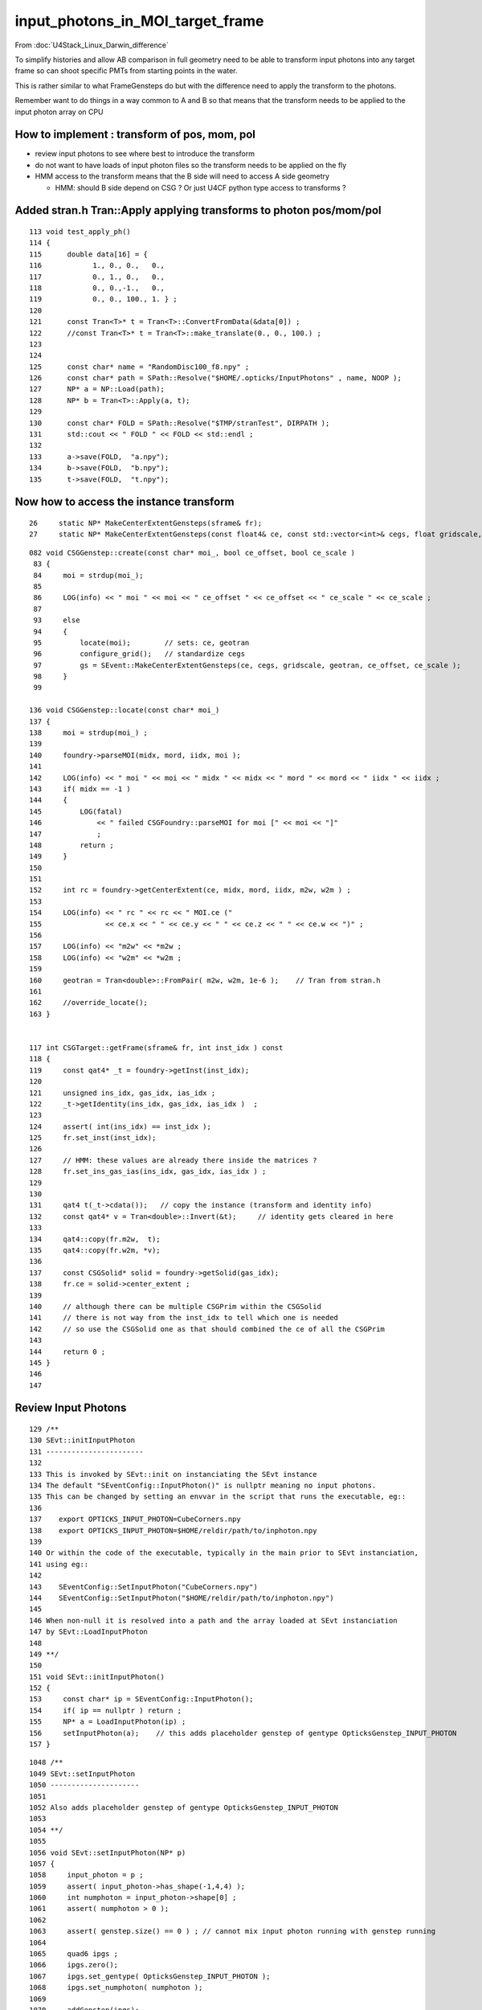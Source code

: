 input_photons_in_MOI_target_frame
=====================================

From :doc:`U4Stack_Linux_Darwin_difference`

To simplify histories and allow AB comparison in full geometry 
need to be able to transform input photons into any target frame
so can shoot specific PMTs from starting points in the water. 

This is rather similar to what FrameGensteps do but 
with the difference need to apply the transform to the photons. 

Remember want to do things in a way common to A and B 
so that means that the transform needs to be applied to the 
input photon array on CPU 


How to implement : transform of pos, mom, pol 
-------------------------------------------------

* review input photons to see where best to introduce the transform

* do not want to have loads of input photon files so the 
  transform needs to be applied on the fly 

* HMM access to the transform means that the B side will need to 
  access A side geometry

  * HMM: should B side depend on CSG ? Or just U4CF python type 
    access to transforms ?
 

Added stran.h Tran::Apply applying transforms to photon pos/mom/pol
---------------------------------------------------------------------

::

    113 void test_apply_ph()
    114 {    
    115      double data[16] = { 
    116            1., 0., 0.,   0.,
    117            0., 1., 0.,   0.,
    118            0., 0.,-1.,   0.,  
    119            0., 0., 100., 1. } ;
    120      
    121      const Tran<T>* t = Tran<T>::ConvertFromData(&data[0]) ; 
    122      //const Tran<T>* t = Tran<T>::make_translate(0., 0., 100.) ; 
    123      
    124      
    125      const char* name = "RandomDisc100_f8.npy" ; 
    126      const char* path = SPath::Resolve("$HOME/.opticks/InputPhotons" , name, NOOP );
    127      NP* a = NP::Load(path); 
    128      NP* b = Tran<T>::Apply(a, t);
    129      
    130      const char* FOLD = SPath::Resolve("$TMP/stranTest", DIRPATH );
    131      std::cout << " FOLD " << FOLD << std::endl ;
    132      
    133      a->save(FOLD,  "a.npy");
    134      b->save(FOLD,  "b.npy");
    135      t->save(FOLD,  "t.npy");


Now how to access the instance transform
-------------------------------------------

::

     26     static NP* MakeCenterExtentGensteps(sframe& fr);
     27     static NP* MakeCenterExtentGensteps(const float4& ce, const std::vector<int>& cegs, float gridscale, const Tran<double>* geotran, const std::vector<float3>& ce_offset, bool ce_scale ) ;


::

    082 void CSGGenstep::create(const char* moi_, bool ce_offset, bool ce_scale )
     83 {
     84     moi = strdup(moi_);
     85 
     86     LOG(info) << " moi " << moi << " ce_offset " << ce_offset << " ce_scale " << ce_scale ;
     87 
     93     else
     94     {
     95         locate(moi);        // sets: ce, geotran 
     96         configure_grid();   // standardize cegs 
     97         gs = SEvent::MakeCenterExtentGensteps(ce, cegs, gridscale, geotran, ce_offset, ce_scale );
     98     }
     99 

    136 void CSGGenstep::locate(const char* moi_)
    137 {
    138     moi = strdup(moi_) ;
    139 
    140     foundry->parseMOI(midx, mord, iidx, moi );
    141 
    142     LOG(info) << " moi " << moi << " midx " << midx << " mord " << mord << " iidx " << iidx ;
    143     if( midx == -1 )
    144     {   
    145         LOG(fatal)
    146             << " failed CSGFoundry::parseMOI for moi [" << moi << "]"
    147             ;
    148         return ;
    149     }
    150 
    151 
    152     int rc = foundry->getCenterExtent(ce, midx, mord, iidx, m2w, w2m ) ;
    153 
    154     LOG(info) << " rc " << rc << " MOI.ce ("
    155               << ce.x << " " << ce.y << " " << ce.z << " " << ce.w << ")" ;
    156 
    157     LOG(info) << "m2w" << *m2w ;
    158     LOG(info) << "w2m" << *w2m ;
    159 
    160     geotran = Tran<double>::FromPair( m2w, w2m, 1e-6 );    // Tran from stran.h 
    161 
    162     //override_locate(); 
    163 }


    117 int CSGTarget::getFrame(sframe& fr, int inst_idx ) const
    118 {
    119     const qat4* _t = foundry->getInst(inst_idx);
    120 
    121     unsigned ins_idx, gas_idx, ias_idx ;
    122     _t->getIdentity(ins_idx, gas_idx, ias_idx )  ;
    123 
    124     assert( int(ins_idx) == inst_idx );
    125     fr.set_inst(inst_idx);
    126 
    127     // HMM: these values are already there inside the matrices ? 
    128     fr.set_ins_gas_ias(ins_idx, gas_idx, ias_idx ) ;
    129 
    130 
    131     qat4 t(_t->cdata());   // copy the instance (transform and identity info)
    132     const qat4* v = Tran<double>::Invert(&t);     // identity gets cleared in here 
    133 
    134     qat4::copy(fr.m2w,  t);
    135     qat4::copy(fr.w2m, *v);
    136 
    137     const CSGSolid* solid = foundry->getSolid(gas_idx);
    138     fr.ce = solid->center_extent ;
    139 
    140     // although there can be multiple CSGPrim within the CSGSolid
    141     // there is not way from the inst_idx to tell which one is needed
    142     // so use the CSGSolid one as that should combined the ce of all the CSGPrim
    143 
    144     return 0 ;
    145 }
    146 
    147 





Review Input Photons
---------------------


::

     129 /**
     130 SEvt::initInputPhoton
     131 -----------------------
     132 
     133 This is invoked by SEvt::init on instanciating the SEvt instance  
     134 The default "SEventConfig::InputPhoton()" is nullptr meaning no input photons.
     135 This can be changed by setting an envvar in the script that runs the executable, eg::
     136 
     137    export OPTICKS_INPUT_PHOTON=CubeCorners.npy
     138    export OPTICKS_INPUT_PHOTON=$HOME/reldir/path/to/inphoton.npy
     139  
     140 Or within the code of the executable, typically in the main prior to SEvt instanciation, 
     141 using eg::
     142 
     143    SEventConfig::SetInputPhoton("CubeCorners.npy")
     144    SEventConfig::SetInputPhoton("$HOME/reldir/path/to/inphoton.npy")
     145 
     146 When non-null it is resolved into a path and the array loaded at SEvt instanciation
     147 by SEvt::LoadInputPhoton
     148 
     149 **/
     150 
     151 void SEvt::initInputPhoton()
     152 {
     153     const char* ip = SEventConfig::InputPhoton();
     154     if( ip == nullptr ) return ;
     155     NP* a = LoadInputPhoton(ip) ;
     156     setInputPhoton(a);    // this adds placeholder genstep of gentype OpticksGenstep_INPUT_PHOTON
     157 }


::

    1048 /**
    1049 SEvt::setInputPhoton
    1050 ---------------------
    1051 
    1052 Also adds placeholder genstep of gentype OpticksGenstep_INPUT_PHOTON
    1053 
    1054 **/
    1055 
    1056 void SEvt::setInputPhoton(NP* p)
    1057 {
    1058     input_photon = p ;
    1059     assert( input_photon->has_shape(-1,4,4) );
    1060     int numphoton = input_photon->shape[0] ;
    1061     assert( numphoton > 0 );
    1062 
    1063     assert( genstep.size() == 0 ) ; // cannot mix input photon running with genstep running  
    1064 
    1065     quad6 ipgs ;
    1066     ipgs.zero();
    1067     ipgs.set_gentype( OpticksGenstep_INPUT_PHOTON );
    1068     ipgs.set_numphoton( numphoton );
    1069 
    1070     addGenstep(ipgs);
    1071 }


The placeholder genstep has room for the transform. 

::

    202 /**
    203 QEvent::setInputPhoton
    204 ------------------------
    205 
    206 This is a private method invoked only from QEvent::setGenstep
    207 which gets the input photon array from SEvt and uploads 
    208 it to the device. 
    209 When the input_photon array is in double precision it is 
    210 narrowed here prior to upload. 
    211 
    212 **/
    213 
    214 void QEvent::setInputPhoton()
    215 {
    216     input_photon = SEvt::GetInputPhoton();
    217     if( input_photon == nullptr )
    218         LOG(fatal)
    219             << " INCONSISTENT : OpticksGenstep_INPUT_PHOTON by no input photon array "
    220             ;
    221 
    222     assert(input_photon);
    223     assert(input_photon->has_shape( -1, 4, 4) );
    224     assert(input_photon->ebyte == 4 || input_photon->ebyte == 8);
    225 
    226     int num_photon = input_photon->shape[0] ;
    227     assert( evt->num_seed == num_photon );
    228 
    229     NP* narrow_input_photon = input_photon->ebyte == 8 ? NP::MakeNarrow(input_photon) : input_photon ;
    230 
    231     setNumPhoton( num_photon );
    232     QU::copy_host_to_device<sphoton>( evt->photon, (sphoton*)narrow_input_photon->bytes(), num_photon );
    233 }



Within the below, have the geometry. 

::

    128 void G4CXOpticks::simulate()
    129 {
    130     LOG(LEVEL) << desc() ;
    131     assert(cx);
    132     assert(qs);
    133     assert( SEventConfig::IsRGModeSimulate() );
    134     qs->simulate();
    135 }
    136 
    137 void G4CXOpticks::simtrace()
    138 {
    139     assert(cx);
    140     assert(qs);
    141     assert( SEventConfig::IsRGModeSimtrace() );
    142 
    143 
    144     SEvt* sev = SEvt::Get();  assert(sev);
    145 
    146     sev->fr = fd->getFrame() ;  // depends on MOI, fr.ce fr.m2w fr.w2m set by CSGTarget::getFrame 
    147     LOG(LEVEL) << sev->fr ;
    148     SEvt::AddGenstep( SFrameGenstep::MakeCenterExtentGensteps(sev->fr) );
    149     cx->setFrame(sev->fr);
    150 
    151     // where to get the frame could be implicit at this level  
    152 
    153 
    154 
    155     qs->simtrace();
    156 }
    157 






B Side
---------









::

    049 template<typename P>
     50 inline void U4VPrimaryGenerator::GetPhotonParam(
     51      G4ThreeVector& position_mm, G4double& time_ns,
     52      G4ThreeVector& direction,  G4double& wavelength_nm,
     53      G4ThreeVector& polarization, const P& p )
     54 {    
     55      position_mm.set(p.pos.x, p.pos.y, p.pos.z);
     56      time_ns = p.time ;
     57      
     58      direction.set(p.mom.x, p.mom.y, p.mom.z ); 
     59      polarization.set(p.pol.x, p.pol.y, p.pol.z );
     60      wavelength_nm = p.wavelength ;
     61 }
     62 


     95 inline void U4VPrimaryGenerator::GeneratePrimaries(G4Event* event)
     96 {
     97     NP* ph = SGenerate::GeneratePhotons();
     98     if(ph == nullptr) std::cerr
     99          << "U4VPrimaryGenerator::GeneratePrimaries : FATAL : NO PHOTONS " << std::endl
    100          << "compile with MOCK_CURAND to use SGenerate.h curand on CPU" << std::endl
    101          ;
    102     if(ph == nullptr) return ;
    103 
    104     //std::cout << "U4VPrimaryGenerator::GeneratePrimaries" << " ph " << ( ph ? ph->brief() : "-" ) << std::endl ;  
    105 
    106     if( ph->ebyte == 4 )
    107     {
    108         sphoton* pp = (sphoton*)ph->bytes() ;
    109         for(int i=0 ; i < ph->shape[0] ; i++)
    110         {
    111             const sphoton& p = pp[i];
    112             //if(i < 10) std::cout << "U4VPrimaryGenerator::GeneratePrimaries p.desc " << p.desc() << std::endl ; 
    113             G4PrimaryVertex* vertex = MakePrimaryVertexPhoton<sphoton>( p );
    114             event->AddPrimaryVertex(vertex);
    115         }
    116     }
    117     else if( ph->ebyte == 8 )
    118     {
    119         sphotond* pp = (sphotond*)ph->bytes() ;
    120         for(int i=0 ; i < ph->shape[0] ; i++)
    121         {
    122             const sphotond& p = pp[i];
    123             G4PrimaryVertex* vertex = MakePrimaryVertexPhoton<sphotond>( p );
    124             event->AddPrimaryVertex(vertex);
    125         }
    126     }
    127 }


    036 NP* SGenerate::GeneratePhotons()
     37 {
     38     NP* gs = SEvt::GetGenstep();  // user code needs to instanciate SEvt and AddGenstep 
     39     NP* ph = nullptr ;
     40     if(OpticksGenstep_::IsInputPhoton(SGenstep::GetGencode(gs,0)))
     41     {
     42         //std::cout << "SGenerate::GeneratePhotons SEvt::GetInputPhoton " << std::endl ; 
     43         ph = SEvt::GetInputPhoton();
     44     }
     45     else
     46     {
     47         ph = GeneratePhotons(gs);
     48     }
     49     //std::cout << "SGenerate::GeneratePhotons ph " << ( ph ? ph->brief() : "-" ) << std::endl ; 
     50     return ph ;
     51 }





the Momentum Change is not unit vector  : 1e-8 
---------------------------------------------------

* :doc:`G4ParticleChange_CheckIt_warnings`


